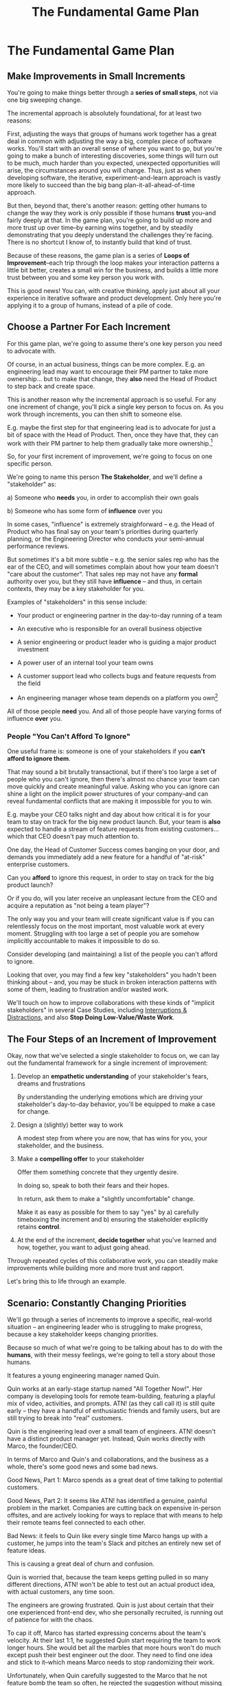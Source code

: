 :PROPERTIES:
:ID:       B0637E99-E30C-4FF8-B8BA-A660454DE08B
:END:
#+title: The Fundamental Game Plan
#+filetags: :Chapter:
* The Fundamental Game Plan
** Make Improvements in Small Increments

You're going to make things better through a *series of small steps*, not via one big sweeping change.

The incremental approach is absolutely foundational, for at least two reasons:

First, adjusting the ways that groups of humans work together has a great deal in common with adjusting the way a big, complex piece of software works. You'll start with an overall sense of where you want to go, but you're going to make a bunch of interesting discoveries, some things will turn out to be much, much harder than you expected, unexpected opportunities will arise, the circumstances around you will change. Thus, just as when developing software, the iterative, experiment-and-learn approach is vastly more likely to succeed than the big bang plan-it-all-ahead-of-time approach.

But then, beyond that, there's another reason: getting other humans to change the way they work is only possible if those humans *trust* you--and fairly deeply at that. In the game plan, you're going to build up more and more trust up over time--by earning wins together, and by steadily demonstrating that you deeply understand the challenges they're facing. There is no shortcut I know of, to instantly build that kind of trust.

Because of these reasons, the game plan is a series of *Loops of Improvement*--each trip through the loop makes your interaction patterns a little bit better, creates a small win for the business, and builds a little more trust between you and some key person you work with.

This is good news! You can, with creative thinking, apply just about all your experience in iterative software and product development. Only here you're applying it to a group of humans, instead of a pile of code.

** Choose a Partner For Each Increment

For this game plan, we're going to assume there's one key person you need to advocate with.

Of course, in an actual business, things can be more complex. E.g. an engineering lead may want to encourage their PM partner to take more ownership... but to make that change, they *also* need the Head of Product to step back and create space.

This is another reason why the incremental approach is so useful. For any one increment of change, you'll pick a single key person to focus on. As you work through increments, you can then shift to someone else.

E.g. maybe the first step for that engineering lead is to advocate for just a bit of space with the Head of Product. Then, once they have that, they can work with their PM partner to help them gradually take more ownership.[fn:: You might be wondering how the engineering lead can possibly advocate for space if their PM partner isn't ready to step up. One answer is: the engineering lead can commit to "leaning over" and personally helping do the product job, for a short period of time. Exactly how they make this offer this depends on whether or not the Head of Product *already* wants the PM to take more independent ownership, or if that Head of Product needs to first experience the benefits of letting go. We'll talk through this in detail in the "Underpowered Product Team" case study.]

So, for your first increment of improvement, we're going to focus on one specific person.

We're going to name this person *The Stakeholder*, and we'll define a "stakeholder" as:

 a) Someone who *needs* you, in order to accomplish their own goals

 b) Someone who has some form of *influence* over you

# Add c) Someone you need in turn? Or say how you don't always.

In some cases, "influence" is extremely straighforward -- e.g. the Head of Product who has final say on your team's priorities during quarterly planning, or the Engineering Director who conducts your semi-annual performance reviews.

But sometimes it's a bit more subtle -- e.g. the senior sales rep who has the ear of the CEO, and will sometimes complain about how your team doesn't "care about the customer". That sales rep may not have any *formal* authority over you, but they still have *influence* -- and thus, in certain contexts, they may be a key stakeholder for you.

Examples of "stakeholders" in this sense include:

 - Your product or engineering partner in the day-to-day running of a team

 - An executive who is responsible for an overall business objective

 - A senior engineering or product leader who is guiding a major product investment

 - A power user of an internal tool your team owns

 - A customer support lead who collects bugs and feature requests from the field

 - An engineering manager whose team depends on a platform you own[fn:: I love working on tools/platform teams, but it does mean having stakeholders who question kind of everything. "What? You're unpacking the builds *on* the hosts? Why would you do that? That seems dumb."]

All of those people *need* you. And all of those people have varying forms of influence *over* you.

*** People "You Can't Afford To Ignore"

One useful frame is: someone is one of your stakeholders if you *can't afford to ignore them*.

That may sound a bit brutally transactional, but if there's too large a set of people who you can't ignore, then there's almost no chance your team can move quickly and create meaningful value.  Asking who you can ignore can shine a light on the implicit power structures of your company--and can reveal fundamental conflicts that are making it impossible for you to win.

E.g. maybe your CEO talks night and day about how critical it is for your team to stay on track for the big new product launch. But, your team is *also* expected to handle a stream of feature requests from existing customers... which that CEO doesn't pay much attention to.

One day, the Head of Customer Success comes banging on your door, and demands you immediately add a new feature for a handful of "at-risk" enterprise customers.

Can you *afford* to ignore this request, in order to stay on track for the big product launch?

Or if you do, will you later receive an unpleasant lecture from the CEO and acquire a reputation as "not being a team player"?

The only way you and your team will create significant value is if you can relentlessly focus on the most important, most valuable work at every moment. Struggling with too large a set of people you are somehow implicitly accountable to makes it impossible to do so.

Consider developing (and maintaining) a list of the people you can't afford to ignore.

Looking that over, you may find a few key "stakeholders" you hadn't been thinking about -- and, you may be stuck in broken interaction patterns with some of them, leading to frustration and/or wasted work.

We'll touch on how to improve collaborations with these kinds of "implicit stakeholders" in several Case Studies, including [[id:B9798ABE-0A34-4EC6-9F78-CD5C6404C9D8][Interruptions & Distractions]], and also *Stop Doing Low-Value/Waste Work*.

** The Four Steps of an Increment of Improvement

Okay, now that we've selected a single stakeholder to focus on, we can lay out the fundamental framework for a single increment of improvement:

 1. Develop an *empathetic understanding* of your stakeholder's fears, dreams and frustrations

    By understanding the underlying emotions which are driving your stakeholder's day-to-day behavior, you'll be equipped to make a case for change.

 2. Design a (slightly) better way to work

    # Design an *increment of improvement* in how you currently work together

    A modest step from where you are now, that has wins for you, your stakeholder, and the business.

 3. Make a *compelling offer* to your stakeholder

    Offer them something concrete that they urgently desire.

    In doing so, speak to both their fears and their hopes.

    In return, ask them to make a "slightly uncomfortable" change.

    Make it as easy as possible for them to say "yes" by a) carefully timeboxing the increment and b) ensuring the stakeholder explicitly retains *control*.

 4. At the end of the increment, *decide together* what you've learned and how, together, you want to adjust going ahead.

Through repeated cycles of this collaborative work, you can steadily make improvements while building more and more trust and rapport.

Let's bring this to life through an example.

** Scenario: Constantly Changing Priorities

We'll go through a series of increments to improve a specific, real-world situation -- an engineering leader who is struggling to make progress, because a key stakeholder keeps changing priorities.

Because so much of what we're going to be talking about has to do with the *humans*, with their messy feelings, we're going to tell a story about those humans.

It features a young engineering manager named Quin.

Quin works at an early-stage startup named "All Together Now!". Her company is developing tools for remote team-building, featuring a playful mix of video, activities, and prompts. ATN! (as they call call it) is still quite early -- they have a handful of enthusiastic friends and family users, but are still trying to break into "real" customers.

Quin is the engineering lead over a small team of engineers. ATN! doesn't have a distinct product manager yet. Instead, Quin works directly with Marco, the founder/CEO.

In terms of Marco and Quin's and collaborations, and the business as a whole, there's some good news and some bad news.

Good News, Part 1: Marco spends as a great deat of time talking to potential customers.

Good News, Part 2: It seems like ATN! has identified a genuine, painful problem in the market. Companies are cutting back on expensive in-person offsites, and are actively looking for ways to replace that with means to help their remote teams feel connected to each other.

Bad News: it feels to Quin like every single time Marco hangs up with a customer, he jumps into the team's Slack and pitches an entirely new set of feature ideas.

This is causing a great deal of churn and confusion.

Quin is worried that, because the team keeps getting pulled in so many different directions, ATN! won't be able to test out an actual product idea, with actual customers, any time soon.

The engineers are growing frustrated. Quin is just about certain that their one experienced front-end dev, who she personally recruited, is running out of patience for with the chaos.

To cap it off, Marco has started expressing concerns about the team's velocity. At their last 1:1, he suggested Quin start requiring the team to work longer hours. She would bet all the marbles that more hours won't do much except push their best engineer out the door. They need to find one idea and stick to it--which means Marco needs to stop randomizing their work.

Unfortunately, when Quin carefully suggested to the Marco that he not feature bomb the team so often, he rejected the suggestion without missing a beat. "Look, we're a *startup*," he said. "We have to move *fast*. I need the team to hear everything from customers right away, we can't wait for some artificial process."

What can Quin do?

** Step 1. Develop an Empathetic Understanding

The first step is to: /Develop an *empathetic understanding* of your stakeholder's fears, dreams and frustrations/.

We'll break that down into two parts: first, mining for strategic intent; second, answering the four key emotion questions about a stakeholder.

*** Mining for Strategic Intent

Given that her attempts to address things head on failed, Quin decides to back up  a bit, and start by aligning at a higher level, instead of advocating for any specific changes.

Partway through their weekly Zoom 1:1, Quin says:

"I've been wanting to ask you a few questions, is now a good time?"

Marco shrugs in agreement. Quin can see his eyes flicking off screen occasionally. She knows he has other windows open.

She takes a breath. "You've talked a good bit about what we'd need to demonstrate, to raise a series B on good terms. I wanted to see if I have that all mostly right."

Marco quirks his head. This has broken through just a bit, Quin thinks.

"Our current runway is about 18 months", she begins, "but we need to get some big customers in the next six to twelve months, so that you have time to tell that story to potential investors. Is that about right?"

Marco purses his lips. "Almost. It's not enough that we just *land* a few big customers--we need them to be *using* ATN!, with their actual teams, pretty *often*. We need *engaged customers* A couple of big sales where the implementations don't get off the ground are almost worse than no sales."

"Got it," Quin says eagerly, "let me say that back to you, make sure I've got it. It's not enough to just land big customers, we need *engaged customers*, which means..." She summarizes what she's just heard from Marco, and then makes sure it sounds right to him.

Quin spends a few more minutes drawing out the key strategic goals for ATN!, and then mapping those back to the current work of the team. At each step, she carefully echoes back to Marco what she's just heard, and asks if she's got it right.

Finally, she pauses and looks through her notes. "Let me see if I've got the overall story," she says. She then takes them to time to give a brief summary of everything they've just discussed. Because she's heard Marco say "engaged customers", "start with something good enough", and "make it better *with* them", she uses those exact phrases.

"Does that sound about right?" she asks Marco one final time, as she wraps up.

This time, he nods vigorously.  "Yes, that's *exactly* it. I'm glad we talked this out." He's long since stopped looking at his other screens.

"Thanks," says Quin, "me, too."

Quin has been using an *extremely* powerful technique -- "echoing back and summarizing". We'll talk in more detail about that in the next chapter. It's a superpower for working with stakeholders (and with just about everyone else, too).

By using that superpower, Quin has obtained the first part of what she needs, to develop an empathetic understanding of Marco's fears, dreams and frustrations:

*The specific way he would describe an overall "strategic intent" for the business, and how her work fits into it.*

Knowing a strategic intent, and knowing *the words the stakeholder uses to describe it*, will allow her to anchor her pitch for change in a very powerful way.

Before obtaining that intent, she might have said:

"The team is getting frustrating with the constantly changing priorities."

Unfortunately, we've already seen that Marco has a way to discount that -- "We're a startup, we have to move fast."[fn:: "Dan, why doesn't Quin just /explain/ to Marco that ATN! will /actually/ move faster if he just chooses a single goal?". In my extensive testing in the field, trying to *intellectually* convince someone to change their behavior works, let me check my notes here, approximately *never*.]

Having drawn out from Marco a statement of intent, Quin could instead open her pitch for change with something like:

"As I understand it, ATN!'s most important goal is to have a set of *engaged customers* within six to eight months. Potential investors in a next round are going to want to see happy users, running actual team activities on the platform--not just a couple of big sales. Given that, our current goal is to *very* quickly build something that is "*just good enough*". Something we can get into the hands of a few early customers, and then make better *with* them." She could then check to see if that sounds right to him, before continuing with, "Unfortunately, I'm worried that the team is struggling a bit with shifting priorities. We might miss our target for shipping something good enough for customers to start *using*."

Marco is hugely more likely to listen to that latter concern--both because it's positioning the problem in the context of their overall business goals, but also because it's *using the words he himself uses*.

Fun fact: just *stating* that overall strategic goal in your stakeholder's own words can make a big difference. It positions you as discussing what is best for the business, *not* your own "personal" frustrations.

For Quin, having obtained this information is a great start.

However, to make a full empathetic statement, she needs a bit more.

*** The Four Key Emotion Questions

Quin needs to answer the Four Key Emotion Questions about a stakeholder:

 - What is currently *frustrating* them?

 - What are they *afraid* of?

 - What makes them *feel good*?

 - What do they *dream of*?

These are an extremely powerful core for persuasion. Two focus on day-to-day experiences (frustrations and "things that feel good"), two on longer-term, deeper motivations (fears and dreams).

If you can come up with answers to these four questions, you can build an an *extremely* compelling request to try something new.

A request that the stakeholder will both *hear* and *feel* as worth listening to.

We'll spend real time on how to craft such a request in the "Design a Compelling Offer" chapter.

For now, let's continue with Quin.

Quin could use her echoing back and summarizing skill to "mine for" these answers. But she has worked closely enough with Marco that she has some good guesses.

 - *What is currently frustrating Marco?*

   Quin is pretty sure it's the lack of *velocity*.

   She can tell Marco feels like it takes forever to see any progress on the product--that's why he's starting to suggest she put more pressure on the team to work longer hours.

 - *What is Marco afraid of?*

   Quin knows that, at his last job, Marco almost got fired because of a massively failed software project. The engineering team he was working with completely lost the way, but kept a lot of that hidden from him. When the real situation came to light, Marco's CEO was so angry, he chewed Marco out in front of half the executive team.

   Given that, Quin suspects his biggest fear is suddenly discovering that the project is wildly far behind, or that the engineering team has gone off in some crazy direction. And kind of "stepping back" may *feel* like a terrifying loss of control.

 - *What makes Marco feel good?*

   Quin sees Marco absolutely light up when he has a chance to interact with a visual prototype.

   He also clearly deeply enjoys sharing what he's learned from talking with customers. Whe she stops to think about it, Quin realizes that's in part because Marco is using those debriefs to clarify his own thinking. He comes in swirling with thoughts, and by the end, he's condensed it down, and that *feels good* to him. Unfortunately, the team is dizzied and distracted by all the ideas.

 - *What does he dream of or hope for*?

   Sharing something exciting with customers that they can't wait to start using.

   Quin has also heard him say more than once that he wants to build a company where everyone feels connected to the customers. She suspects that his constant updates after his customer calls are partly driven by a desire to live up to that vision.

Now that she's got all this critical information, Quin is ready to design a single increment of change.

** Step 2. Design A Slightly Better Way to Work

/A modest step from where you are now, that has wins for you, your stakeholder, and the business./

The key thing here is: *don't jump too far ahead*.

Just about any experienced engineer or product manager could easily map out a better pattern of collaboration among Marco, Quin and the engineers. It would likely involve some set of grooming, planning, standup, demo and retro meetings, along with rules for what gets discussed in each meeting.

For such an experienced engineer or product manager, that won't even feel particularly complicated, because they've worked that way many times before. Thus, they might be tempted to try to quickly put the whole thing in place at once.

Doing so carries two significant risks. First, getting "all the way there" in one step will require Marco to change his behavior a *lot*. That will tend to create a lot of resistance. As a result, Marco may well end up promising to try that change "some time soon", but then delaying over and over.

Second, and even more importantly, if you make a "big" change, it's not likely to work perfectly from the start. This creates an enormous risk that Marco will then decide it's a failure and return to his comfort zone of acting exactly the way he did before--and worse, now "knowing" that your proposed way "won't work".

To be clear: sometimes it can make sense to bootstrap a big change all at once. But, especially if you have a stakeholder who seems to be operating from a place of fear (aka, most stakeholders), picking a small step to start is usually the way to go.

Ideally, you want to find a small step which makes things a little better for you, gives your stakeholder something they don't currently have, and also sets you up for a concrete business win. Given all of that, you'll be able to ask for a "slightly uncomfortable" shift in behavior for the stakeholder.

Quin spends some real time thinking this one through, mostly as she's walking her dog in the mornings.

She finally arrives at the following proposed incremental change:

 - After his customer calls, Marco will always *first* meet 1:1 w/ Quin, for a quick debrief, *before* he shares anything with the team

 - She will commit to being ready to drop anything else and meet with him, while his thoughts are fresh

 - Otherwise, he can continue to interact with the team as he wishes

That's *it*.

There's a lot more Quin could aim for, but by starting small, she can run that for a week or two, and then build on it.

But note, this *is* a meaningful change:

 - It positions Quin to buffer the team from Marco's initial swirl of thoughts, immediately after he's talked with customers

 - It also positions her to work with him to identify any true updates to priorities

 - It requires Marco to do something "slightly uncomfortable",by adjusting his habits around customer calls

 - It gives him a tiny reward for doing so -- Quin's immediate attention and thought partnership

** Step 3. Make A Compelling Offer

Now is the key step -- putting together the strategic intent, the map of your stakeholder's feelings, and your deliberately small change into a *compelling offer*. Something your stakeholder is willing to try, *right now*, not at some later date.


** Step 4. At Conclusion, Decide Together What To Do Next

* Scraps
** Multiple People

E.g. an engineering lead may want to encourage their PM partner to, early in development, deeply engage with key product tradeoffs, to prevent weeks of later churn. Unfortunately, the PM's manager, the Head of Product, has long insisted on being consulted for all key product decisions, no matter how small. Thus, the PM has just about no experience making decision on their own, and may not even fully understand that part of the product role.

Where can the engineering lead start?

This is another reason why the incremental approach is useful. For any one increment of change, you're going to pick a single key person to focus on. As you work through increments, you can then shift to someone else.

E.g. maybe the first step for that engineering lead is to advocate for just a bit of space with the Head of Product. Then, once they have that they can work with their PM partner to find a way to take a bit more ownership.[fn:: FWIW, if you want someone to take more ownership, "Start with Their Boss" is often a good rule of thumb.]

(If you're wondering how the engineering lead can possibly advocate for space if their PM partner isn't ready to step up and fill that space, we talk through that in real detail in the "Underpowered Product Team" case study. The shortest answer is: the engineering lead will commit to "leaning over" and helping do the product job, for a short period of time. The details of how they pitch this depend on whether or not the Head of Product *already* wants the PM to take more ownership, or if they themselves need to see the benefits of letting go.)
